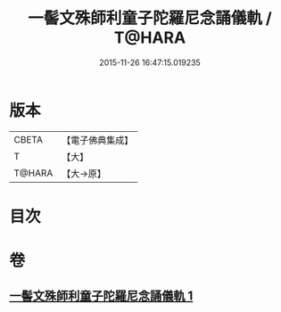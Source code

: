 #+TITLE: 一髻文殊師利童子陀羅尼念誦儀軌 / T@HARA
#+DATE: 2015-11-26 16:47:15.019235
* 版本
 |     CBETA|【電子佛典集成】|
 |         T|【大】     |
 |    T@HARA|【大→原】   |

* 目次
* 卷
** [[file:KR6j0408_001.txt][一髻文殊師利童子陀羅尼念誦儀軌 1]]
